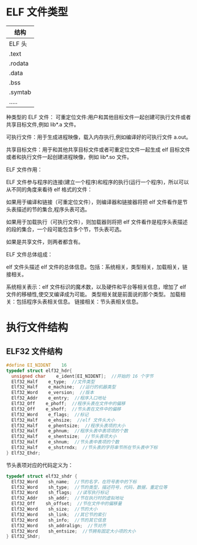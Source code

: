 * ELF 文件类型
  | 结构    |
  |---------|
  | ELF 头  |
  | .text   |
  | .rodata |
  | .data   |
  | .bss    |
  | .symtab |
  | .....   |

种类型的 ELF 文件：
可重定位文件:用户和其他目标文件一起创建可执行文件或者共享目标文件,例如 lib*.a 文件。

可执行文件：用于生成进程映像，载入内存执行,例如编译好的可执行文件 a.out。

共享目标文件：用于和其他共享目标文件或者可重定位文件一起生成 elf 目标文件或者和执行文件一起创建进程映像，例如 lib*.so 文件。

ELF 文件作用：

ELF 文件参与程序的连接(建立一个程序)和程序的执行(运行一个程序)，所以可以从不同的角度来看待 elf 格式的文件：

如果用于编译和链接（可重定位文件），则编译器和链接器将把 elf 文件看作是节头表描述的节的集合,程序头表可选。

如果用于加载执行（可执行文件），则加载器则将把 elf 文件看作是程序头表描述的段的集合，一个段可能包含多个节，节头表可选。

如果是共享文件，则两者都含有。

ELF 文件总体组成：

elf 文件头描述 elf 文件的总体信息。包括：系统相关，类型相关，加载相关，链接相关。

系统相关表示：elf 文件标识的魔术数，以及硬件和平台等相关信息，增加了 elf 文件的移植性,使交叉编译成为可能。
类型相关就是前面说的那个类型。
加载相关：包括程序头表相关信息。
链接相关：节头表相关信息。
* 执行文件结构
** ELF32 文件结构
#+BEGIN_SRC c
#define EI_NIDENT    16
typedef struct elf32_hdr{
  unsigned char    e_ident[EI_NIDENT];  //开始的 16 个字节
  Elf32_Half    e_type;  //文件类型
  Elf32_Half    e_machine;  //运行的机器类型
  Elf32_Word    e_version;  //版本
  Elf32_Addr    e_entry;  //程序入口地址
  Elf32_Off    e_phoff;  //程序头表在文件中的偏移
  Elf32_Off    e_shoff;  //节头表在文件中的偏移
  Elf32_Word    e_flags;  //标记
  Elf32_Half    e_ehsize;  //elf 文件头大小
  Elf32_Half    e_phentsize;  //程序头表项的大小
  Elf32_Half    e_phnum;  //程序头表中表项项的个数
  Elf32_Half    e_shentsize;  //节头表项大小
  Elf32_Half    e_shnum;  //节头表中表项的个数
  Elf32_Half    e_shstrndx;  //节头表的字符串节所在节头表中下标
} Elf32_Ehdr;
#+END_SRC
节头表项对应的代码定义为：
#+BEGIN_SRC c
typedef struct elf32_shdr {
  Elf32_Word    sh_name;  //节的名字，在符号表中的下标
  Elf32_Word    sh_type;  //节的类型，描述符号，代码，数据，重定位等
  Elf32_Word    sh_flags;  //读写执行标记
  Elf32_Addr    sh_addr;  //节在执行时的虚拟地址
  Elf32_Off    sh_offset;  //节在文件中的偏移量
  Elf32_Word    sh_size;  //节的大小
  Elf32_Word    sh_link;  //其它节的索引
  Elf32_Word    sh_info;  //节的其它信息
  Elf32_Word    sh_addralign;  //节对齐
  Elf32_Word    sh_entsize;  //节拥有固定大小项的大小
} Elf32_Shdr;
#+END_SRC
